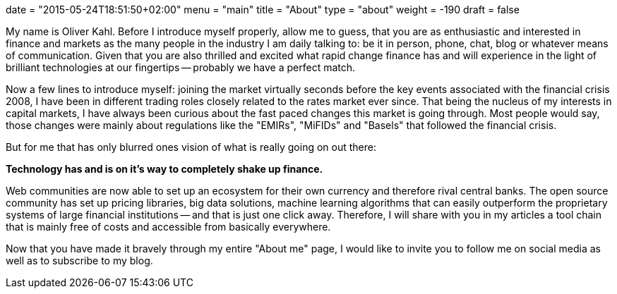 +++
date = "2015-05-24T18:51:50+02:00"
menu = "main"
title = "About"
type = "about"
weight = -190
draft = false
+++

My name is Oliver Kahl. Before I introduce myself properly, allow me
to guess, that you are as enthusiastic and interested in finance and
markets as the many people in the industry I am daily talking to: be it
in person, phone, chat, blog or whatever means of communication. Given
that you are also thrilled and excited what rapid change finance has
and will experience in the light of brilliant technologies at our
fingertips -- probably we have a perfect match. 

Now a few lines to introduce myself: joining the market virtually
seconds before the key events associated with the financial crisis
2008, I have been in different trading roles closely related to the
rates market ever since. That being the nucleus of my interests in
capital markets, I have always been curious about the fast paced
changes this market is going through. Most people would say, those
changes were mainly about regulations like the "EMIRs", "MiFIDs" and
"Basels" that followed the financial crisis.

But for me that has only blurred ones vision of what is really going
on out there:

*Technology has and is on it's way to completely shake up finance.*

Web communities are now able to set up an ecosystem for their own
currency and therefore rival central banks. The open source community
has set up pricing libraries, big data solutions, machine learning
algorithms that can easily outperform the proprietary systems of large
financial institutions -- and that is just one click away. Therefore,
I will share with you in my articles a tool chain that is mainly free
of costs and accessible from basically everywhere.

Now that you have made it bravely through my entire "About me" page, I
would like to invite you to follow me on social media as well as to
subscribe to my blog. 
